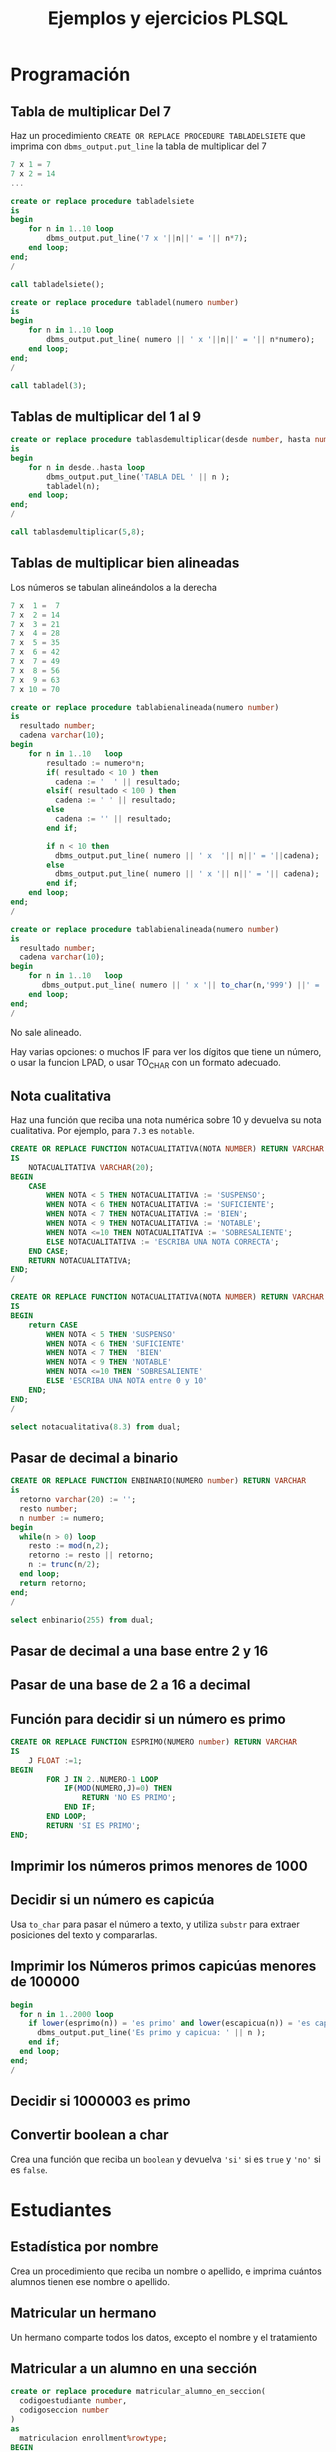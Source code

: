 #+title: Ejemplos y ejercicios PLSQL
* Programación

** Tabla de multiplicar Del 7
Haz un procedimiento =CREATE OR REPLACE PROCEDURE TABLADELSIETE= que imprima con =dbms_output.put_line= la tabla de multiplicar del 7

#+begin_src c
7 x 1 = 7
7 x 2 = 14
...
#+end_src

#+begin_src sql
create or replace procedure tabladelsiete
is
begin
    for n in 1..10 loop
        dbms_output.put_line('7 x '||n||' = '|| n*7);      
    end loop;
end;
/

call tabladelsiete();
#+end_src

#+begin_src sql
create or replace procedure tabladel(numero number)
is
begin
    for n in 1..10 loop
        dbms_output.put_line( numero || ' x '||n||' = '|| n*numero);      
    end loop;
end;
/

call tabladel(3);
#+end_src




** Tablas de multiplicar del 1 al 9
#+begin_src sql
create or replace procedure tablasdemultiplicar(desde number, hasta number)
is
begin
    for n in desde..hasta loop
        dbms_output.put_line('TABLA DEL ' || n );
        tabladel(n);
    end loop;
end;
/

call tablasdemultiplicar(5,8);
#+end_src

** Tablas de multiplicar bien alineadas
Los números se tabulan alineándolos a la derecha
#+begin_src c
7 x  1 =  7
7 x  2 = 14
7 x  3 = 21
7 x  4 = 28
7 x  5 = 35
7 x  6 = 42
7 x  7 = 49
7 x  8 = 56
7 x  9 = 63
7 x 10 = 70
#+end_src

#+begin_src sql
create or replace procedure tablabienalineada(numero number)
is
  resultado number;
  cadena varchar(10);
begin
    for n in 1..10   loop
        resultado := numero*n;
        if( resultado < 10 ) then
          cadena := '  ' || resultado;
        elsif( resultado < 100 ) then
          cadena := ' ' || resultado;
        else 
          cadena := '' || resultado;
        end if;
    
        if n < 10 then
          dbms_output.put_line( numero || ' x  '|| n||' = '||cadena); 
        else
          dbms_output.put_line( numero || ' x '|| n||' = '|| cadena); 
        end if;  
    end loop;
end;
/
#+end_src


#+begin_src sql
create or replace procedure tablabienalineada(numero number)
is
  resultado number;
  cadena varchar(10);
begin
    for n in 1..10   loop
       dbms_output.put_line( numero || ' x '|| to_char(n,'999') ||' = '|| to_char(n*numero,'999') ); 
    end loop;
end;
/
#+end_src



No sale alineado.

Hay varias opciones: o muchos IF para ver los dígitos que tiene un número, o usar la funcion LPAD, o usar TO_CHAR con un formato adecuado.


** Nota cualitativa
Haz una función que reciba una nota numérica sobre 10 y devuelva su nota cualitativa. Por ejemplo, para =7.3= es =notable=.


#+begin_src sql
CREATE OR REPLACE FUNCTION NOTACUALITATIVA(NOTA NUMBER) RETURN VARCHAR
IS
    NOTACUALITATIVA VARCHAR(20);
BEGIN
    CASE  
        WHEN NOTA < 5 THEN NOTACUALITATIVA := 'SUSPENSO';
        WHEN NOTA < 6 THEN NOTACUALITATIVA := 'SUFICIENTE';
        WHEN NOTA < 7 THEN NOTACUALITATIVA := 'BIEN';
        WHEN NOTA < 9 THEN NOTACUALITATIVA := 'NOTABLE';
        WHEN NOTA <=10 THEN NOTACUALITATIVA := 'SOBRESALIENTE';
        ELSE NOTACUALITATIVA := 'ESCRIBA UNA NOTA CORRECTA';
    END CASE;
    RETURN NOTACUALITATIVA;
END;
/
#+end_src



#+begin_src sql
CREATE OR REPLACE FUNCTION NOTACUALITATIVA(NOTA NUMBER) RETURN VARCHAR
IS
BEGIN
    return CASE  
        WHEN NOTA < 5 THEN 'SUSPENSO'
        WHEN NOTA < 6 THEN 'SUFICIENTE'
        WHEN NOTA < 7 THEN  'BIEN'
        WHEN NOTA < 9 THEN 'NOTABLE'
        WHEN NOTA <=10 THEN 'SOBRESALIENTE'
        ELSE 'ESCRIBA UNA NOTA entre 0 y 10'
    END;
END;
/

select notacualitativa(8.3) from dual;
#+end_src




** Pasar de decimal a binario
#+begin_src sql
CREATE OR REPLACE FUNCTION ENBINARIO(NUMERO number) RETURN VARCHAR
is
  retorno varchar(20) := '';
  resto number;
  n number := numero;
begin
  while(n > 0) loop
    resto := mod(n,2);
    retorno := resto || retorno;
    n := trunc(n/2);
  end loop;
  return retorno;
end;
/

select enbinario(255) from dual;
#+end_src


** Pasar de decimal a una base entre 2 y 16
** Pasar de una base de 2 a 16 a decimal 
** Función para decidir si un número es primo

#+begin_src sql
CREATE OR REPLACE FUNCTION ESPRIMO(NUMERO number) RETURN VARCHAR
IS
    J FLOAT :=1;
BEGIN
        FOR J IN 2..NUMERO-1 LOOP
            IF(MOD(NUMERO,J)=0) THEN
                RETURN 'NO ES PRIMO';
            END IF;
        END LOOP;
        RETURN 'SI ES PRIMO';
END;
#+end_src

** Imprimir los números primos menores de 1000

*** Solución                                                       :noexport:
#+begin_src sql
create or replace function es_primo(posibleprimo IN number) return char
is
  esprimo boolean := true;
begin
  for posibledivisor in 2..(sqrt(posibleprimo)) loop
     esprimo := mod(posibleprimo,posibledivisor) <> 0;
     exit when not esprimo;
  end loop;
  return case esprimo
    when true then 's'
    else 'n' 
  end;  
end;
/
#+end_src

#+begin_src sql
begin
  for i in 2 .. 1000 loop
    if( es_primo(i) = 's' ) then
      dbms_output.put_line( 'Es primo:' || i );
    end if;
  end loop;
end;
/
#+end_src

** Decidir si un número es capicúa

Usa =to_char= para pasar el número a texto, y utiliza =substr= para extraer posiciones del texto y compararlas.

*** Solución :noexport:
#+BEGIN_SRC sql
create or replace function escapicua(n number) return varchar 
as
  numerocomotexto varchar(255);
  longitud number;
  letra char(1);
  letracorrespondiente char(1);
  escapicua number := 1;
begin
  numerocomotexto := to_char(n);
  longitud := length(numerocomotexto);
  for i in 1..longitud loop
     letra := substr(numerocomotexto,i,1);
     letracorrespondiente := substr(numerocomotexto,longitud-i+1,1);
     if( letra <> letracorrespondiente ) then
        escapicua := 0;
     end if;  
  end loop;
  if escapicua = 0 then
     return 'No es capicua';
  else
     return 'Es capicua';
  end if;
end;
/

select escapicua(7987) from dual;
#+END_SRC


#+begin_src sql
create or replace function reverse(cadena varchar) return varchar
as
  retorno varchar(1024) := '';
begin
  -- ESTA FUNCION EXISTÍA EN VERSIONES ANTERIORES DE ORACLE
  -- http://psoug.org/definition.htm/REVERSE.htm
  for i in 1..length(cadena) loop
    retorno := substr(cadena,i,1) || retorno;
  end loop;
  return retorno;
end;
/

create or replace function escapicua(n number) return varchar 
as
begin
  if( to_char(n) = reverse(to_char(n)) ) then
    return 'Es capicua';
  else
    return 'No es capicua';
  end if;  
end;
/

select escapicua(7) from dual;
#+end_src


** Imprimir los Números primos capicúas menores de 100000
#+begin_src sql
begin
  for n in 1..2000 loop
    if lower(esprimo(n)) = 'es primo' and lower(escapicua(n)) = 'es capicua' then
      dbms_output.put_line('Es primo y capicua: ' || n );
    end if;
  end loop;  
end;
/
#+end_src
** Decidir si 1000003 es primo

*** Solución                                                       :noexport:
#+begin_src sql
declare
  posibleprimo numeric(10,0) := 1000003;
  limitededivisores numeric(10,0);
  esprimo boolean := true;
begin
  limitededivisores := sqrt(posibleprimo)+1;
  for posibledivisor in 2..limitededivisores loop
     esprimo := mod(posibleprimo,posibledivisor) <> 0;
     exit when not esprimo;
     
  end loop;
  if( esprimo ) then
    dbms_output.put_line( posibleprimo || ' es primo'  );
  else
    dbms_output.put_line( posibleprimo || ' NO es primo'  );
  end if;
end;
/
#+end_src

Un número es primo si solo es divisible por 1 y por si mismo. Un número es divisible por otro si el resto de la división (función =mod=) es cero.
** Convertir boolean a char
Crea una función que reciba un =boolean= y devuelva ='si'= si es =true= y ='no'= si es =false=.
*** Solución                                                       :noexport:
#+begin_src sql
create or replace function bool2char(b in boolean) return varchar 
is
begin
  return (case b when true then 'si' else 'no' end );

end;
/
#+end_src



** Paso por valor :noexport:

*** Solución                                                       :noexport:
#+begin_src sql
create or replace procedure sumaUno(n in out numeric)
is
begin
  n := n +1;
end;
/

declare
  numero numeric(10,0);
begin
  numero := 3;
  sumauno(3);
  dbms_output.put_line(numero);
end;
/

#+end_src






* Estudiantes

** Estadística por nombre
Crea un procedimiento que reciba un nombre o apellido, e imprima cuántos alumnos tienen ese nombre o apellido.
*** Solución                                                       :noexport:
#+begin_src sql
create or replace function cuantos_con_nombre_o_apellido(
  nombreoapellido in varchar
)
return number
as
  contador number := 0;
begin
  for estudiante in (select * from student) loop
    if( estudiante.first_name = nombreoapellido ) then
      contador := contador + 1;
    end if;
    if( estudiante.last_name = nombreoapellido ) then
      contador := contador + 1;
    end if;
  end loop;
  return contador;
end;
/

declare 
  cuantos number;
begin
   cuantos := cuantos_con_nombre_o_apellido('Allende');
   dbms_output.put_line( cuantos );
end;
/
#+end_src


** Matricular un hermano
 Un hermano comparte todos los datos, excepto el nombre y el tratamiento

*** Solución                                                       :noexport:
 #+begin_src sql
create or replace procedure matricular_hermano(
  idqueyaexiste number,
  nuevonombre varchar,
  nuevotratamiento varchar,
  iddelnuevohermano out number
)
as  
  fila student%rowtype;
begin
  select  *
  into fila
  from student
  where student_id = idqueyaexiste;
  
  fila.first_name := nuevonombre;
  fila.salutation := nuevotratamiento;
  
  select max(student_id)+1
  into fila.student_id
  from student;
  
  fila.registration_date := sysdate;
  fila.created_by := user;
  fila.created_date := sysdate;
  fila.modified_by := user;
  fila.modified_date := sysdate;
  
  insert into student values fila;
  
  iddelnuevohermano := fila.student_id;
end;
/
 #+end_src

** Matricular a un alumno en una sección
#+begin_src sql
create or replace procedure matricular_alumno_en_seccion(
  codigoestudiante number,
  codigoseccion number
)
as
  matriculacion enrollment%rowtype;
BEGIN
  matriculacion.student_id := codigoestudiante;
  matriculacion.section_id := codigoestudiante;
  matriculacion.enroll_date := sysdate;

  matriculacion.created_by := 'agonzalez';
  matriculacion.modified_by := 'agonzalez';
  matriculacion.created_date := sysdate;
  matriculacion.modified_date := sysdate;

  insert into enrollment values matriculacion;
end;
/
#+end_src
** Calcular nota máxima y mínima
Crea un procedimiento con dos parámetros out, que devuelvan la nota mínima y máxima entre las notas parciales (tabla =grade=)

*** Solución                                                       :noexport:
#+begin_src sql
create or replace function maxima_minima_nota(
  maximo out numeric,
  minimo out numeric
)
return varchar
as
  retorno varchar(15) := 'sin datos';
begin
  maximo := -1000;
  minimo := 1000;
  for g in (select * from grade) loop
    retorno := 'ok';
    maximo := greatest(maximo,g.numeric_grade);
    minimo := least(minimo,g.numeric_grade);
  end loop;
  return retorno;
end;
/
#+end_src

** Calcular la media de notas por encima de cierto valor
Crea una función que devuelva la media de las notas mayores que un umbral (tabla =grade=)
*** Solución                                                       :noexport:
 #+begin_src sql
 create or replace 
 FUNCTION MEDIA_DE_GRADES(minimo number) RETURN number AS 
   total number;
   numero number;
 BEGIN
   total := 0;
   numero := 0;
   for g in (select numeric_grade from grade) 
   loop
     if g.numeric_grade > minimo then
       total := total + g.numeric_grade;
       numero := numero + 1;
     end if;
   end loop;
  
   return total/numero;
  
 END MEDIA_DE_GRADES;
 #+end_src

** Costes totales de los cursos
Funcion que devuelve la suma de los precios de todos los cursos (table =course=)

*** Solución                                                       :noexport:
 #+begin_src sql
 create or replace 
 FUNCTION SUMACOSTES RETURN NUMBER AS 
   CURSOR c_courses is select cost, course_no from course;
   resultado number;
   coste number;
   numerocurso number;
 BEGIN
   resultado := 0;
   open c_courses;
  
   fetch c_courses into coste, numerocurso;
   while not c_courses%NOTFOUND LOOP
     if coste is not null then
       resultado := resultado + coste;
     else
       SYS.dbms_output.put_line( 'Es null:' || numerocurso );
     end if;
     fetch c_courses into coste, numerocurso;
   end loop;
  
   close c_courses;
   return resultado;
 END;
 #+end_src

** Insertar un ID automático en un estudiante

Crea un /trigger/ que añada un ID a los estudiantes insertados, en el caso de que no tengan un ID ya asignado. El ID saldrá de una secuencia.
*** Solución                                                       :noexport:
 #+begin_src sql
 CREATE OR REPLACE TRIGGER "ALUMNO"."PONER_ID_A_STUDENT" 
    before insert on "ALUMNO"."STUDENT" 
    for each row 
 begin  
    if inserting then 
       if :NEW."STUDENT_ID" is null then 
          select STUDENT_ID_SEQ.nextval into :NEW."STUDENT_ID" from dual; 
       end if; 
    end if; 
 end;
 ALTER TRIGGER "ALUMNO"."PONER_ID_A_STUDENT" ENABLE;
 #+end_src

** Actualizar campos de auditoría

Crea  /triggers/ que actualicen los campos de auditoría =modified_by= y =modified_date= de todas las tablas de la base de datos.
*** Solución                                                       :noexport:
#+begin_src sql
create or replace trigger actualiza_lo_de_modificado
before update
on student
for each row
begin
  :new.modified_by := user;
  :new.modified_date := sysdate;
end;
/
#+end_src

* Sueldos y masa salarial (desnormalización)

** Tablas de masa salarial

#+begin_src sql
create table sueldos(idempleado, sueldo numeric)
create table masasalarialtotal(total numeric);
#+end_src

** Limitar los sueldos por arriba y por abajo
Haz un /trigger/ que asegure que los empleados no cobran menos de 100000€ ni más de 1000000€.


*** Solución                                                       :noexport:
#+begin_src sql
CREATE TRIGGER COMPROBAR_SUELDO
BEFORE
INSERT OR UPDATE OF sueldo ON sueldos
FOR EACH ROW
DECLARE
SUELDO_FUERA_RANGO EXCEPTION;
BEGIN
IF (:NEW.sueldo < 100000 OR
:NEW.sueldo > 1000000) THEN
RAISE SUELDO_FUERA_RANGO;
END IF;
END;
#+end_src


** Inicializar la masa salarial
Crea una tabla =masasalarialtotal=. Tendrá una sola fila con la suma de todos los sueldos

#+BEGIN_SRC sql
create table masasalarialtotal( total numeric );
#+END_SRC

Crea un procedimiento que se asegure que solo hay una fila con la suma de todos los sueldos.

*** Solución                                                       :noexport:
#+begin_src sql
CREATE OR REPLACE PROCEDURE INICIALIZA_MASA_SALARIAL_TOTAL AS 
  t number;
BEGIN
  select sum(sueldo) into t from sueldos;
  if t is null then
    t := 0;
  end if;
  update masasalarialtotal set total = t;
END INICIALIZA_MASA_SALARIAL_TOTAL;
#+end_src


** Actualizar al borrar
Crea un /trigger/ que actualice la masa salarial al borrar un sueldo
*** Solución                                                       :noexport:
#+begin_src sql
CREATE OR REPLACE TRIGGER MASA_SALARIAL_BORRANDO 
BEFORE DELETE ON SUELDOS 
FOR EACH ROW 
BEGIN
  UPDATE masasalarialtotal set total = total - :old.sueldo;
END; 
#+end_src



** Actualizar al modificar o insertar
Crea un /trigger/ que actualice la masa salarial al modificar o insertar un sueldo

*** Solución                                                       :noexport:
#+begin_src sql
CREATE OR REPLACE TRIGGER MENOR_DE_UN_MILLON 
BEFORE INSERT or update ON SUELDOS
for each row
declare
  masasalarial number;
  sueldo_fuera_de_rango exception;
BEGIN

  if inserting then
    masasalarial := masasalarial + :new.sueldo;
  end if;
  
  if updating then
    select total into masasalarial from masasalarialtotal where id=1;
    masasalarial := masasalarial - :old.sueldo + :new.sueldo;
  end if;
  
  if  masasalarial > 1000000  then
    raise  sueldo_fuera_de_rango;
  end if;
  
  update masasalarialtotal set total = masasalarial;
END;
#+end_src

